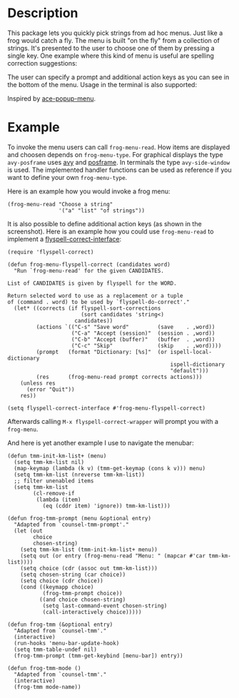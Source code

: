 #+BEGIN_HTML
<p>
<a href="https://elpa.gnu.org/packages/frog-menu.html"><img alt="GNU ELPA" src="https://elpa.gnu.org/favicon.png"/></a>
<a href="https://travis-ci.com/clemera/frog-menu"><img alt="Travis CI" src="https://travis-ci.com/clemera/frog-menu.svg?branch=master"/></a>
</p>
#+END_HTML


* Description

This package lets you quickly pick strings from ad hoc menus. Just like a frog
would catch a fly. The menu is built "on the fly" from a collection of
strings. It's presented to the user to choose one of them by pressing a single
key. One example where this kind of menu is useful are spelling correction
suggestions:

[[./images/spellcheck.png]]

The user can specify a prompt and additional action keys as you can see in the
bottom of the menu. Usage in the terminal is also supported:

[[./images/spellcheck2.png]]


Inspired by [[https://github.com/mrkkrp/ace-popup-menu][ace-popup-menu]].

* Example

To invoke the menu users can call =frog-menu-read=. How items are displayed
and choosen depends on =frog-menu-type=. For graphical displays the type
=avy-posframe= uses [[https://github.com/abo-abo/avy][avy]] and [[https://github.com/tumashu/posframe][posframe]]. In terminals the type =avy-side-window=
is used. The implemented handler functions can be used as reference if you
want to define your own =frog-menu-type=.

Here is an example how you would invoke a frog menu:

#+begin_src elisp
(frog-menu-read "Choose a string"
                '("a" "list" "of strings"))
#+end_src

It is also possible to define additional action keys (as shown in the
screenshot). Here is an example how you could use =frog-menu-read= to
implement a [[https://github.com/d12frosted/flyspell-correct][flyspell-correct-interface]]:

#+begin_src elisp
(require 'flyspell-correct)

(defun frog-menu-flyspell-correct (candidates word)
  "Run `frog-menu-read' for the given CANDIDATES.

List of CANDIDATES is given by flyspell for the WORD.

Return selected word to use as a replacement or a tuple
of (command . word) to be used by `flyspell-do-correct'."
  (let* ((corrects (if flyspell-sort-corrections
                       (sort candidates 'string<)
                     candidates))
         (actions `(("C-s" "Save word"         (save    . ,word))
                    ("C-a" "Accept (session)"  (session . ,word))
                    ("C-b" "Accept (buffer)"   (buffer  . ,word))
                    ("C-c" "Skip"              (skip    . ,word))))
         (prompt   (format "Dictionary: [%s]"  (or ispell-local-dictionary
                                                   ispell-dictionary
                                                   "default")))
         (res      (frog-menu-read prompt corrects actions)))
    (unless res
      (error "Quit"))
    res))

(setq flyspell-correct-interface #'frog-menu-flyspell-correct)
#+end_src

Afterwards calling =M-x flyspell-correct-wrapper= will prompt you with a
=frog-menu=.

And here is yet another example I use to navigate the menubar:

#+begin_src elisp
(defun tmm-init-km-list+ (menu)
  (setq tmm-km-list nil)
  (map-keymap (lambda (k v) (tmm-get-keymap (cons k v))) menu)
  (setq tmm-km-list (nreverse tmm-km-list))
  ;; filter unenabled items
  (setq tmm-km-list
        (cl-remove-if
         (lambda (item)
           (eq (cddr item) 'ignore)) tmm-km-list)))

(defun frog-tmm-prompt (menu &optional entry)
  "Adapted from `counsel-tmm-prompt'."
  (let (out
        choice
        chosen-string)
    (setq tmm-km-list (tmm-init-km-list+ menu))
    (setq out (or entry (frog-menu-read "Menu: " (mapcar #'car tmm-km-list))))
    (setq choice (cdr (assoc out tmm-km-list)))
    (setq chosen-string (car choice))
    (setq choice (cdr choice))
    (cond ((keymapp choice)
           (frog-tmm-prompt choice))
          ((and choice chosen-string)
           (setq last-command-event chosen-string)
           (call-interactively choice)))))

(defun frog-tmm (&optional entry)
  "Adapted from `counsel-tmm'."
  (interactive)
  (run-hooks 'menu-bar-update-hook)
  (setq tmm-table-undef nil)
  (frog-tmm-prompt (tmm-get-keybind [menu-bar]) entry))

(defun frog-tmm-mode ()
  "Adapted from `counsel-tmm'."
  (interactive)
  (frog-tmm mode-name))
#+end_src
